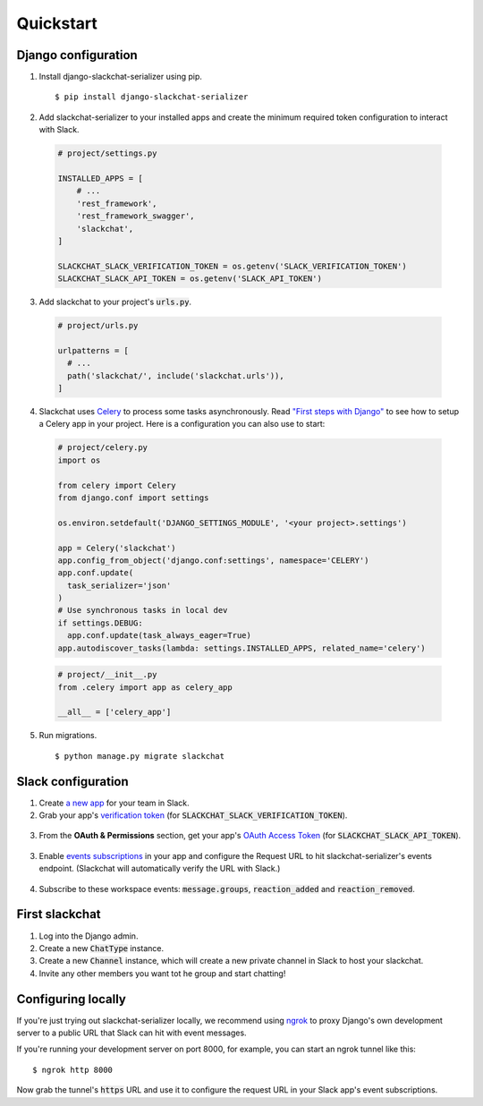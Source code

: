 Quickstart
==========


Django configuration
--------------------

1. Install django-slackchat-serializer using pip.

  ::

    $ pip install django-slackchat-serializer

2. Add slackchat-serializer to your installed apps and create the minimum required token configuration to interact with Slack.

  .. code-block:: python

    # project/settings.py

    INSTALLED_APPS = [
        # ...
        'rest_framework',
        'rest_framework_swagger',
        'slackchat',
    ]

    SLACKCHAT_SLACK_VERIFICATION_TOKEN = os.getenv('SLACK_VERIFICATION_TOKEN')
    SLACKCHAT_SLACK_API_TOKEN = os.getenv('SLACK_API_TOKEN')

3. Add slackchat to your project's :code:`urls.py`.

  .. code-block:: python

    # project/urls.py

    urlpatterns = [
      # ...
      path('slackchat/', include('slackchat.urls')),
    ]


4. Slackchat uses `Celery <http://docs.celeryproject.org/en/latest/getting-started/introduction.html>`_ to process some tasks asynchronously. Read `"First steps with Django" <http://docs.celeryproject.org/en/latest/django/first-steps-with-django.html>`_ to see how to setup a Celery app in your project. Here is a configuration you can also use to start:

  .. code-block:: python

    # project/celery.py
    import os

    from celery import Celery
    from django.conf import settings

    os.environ.setdefault('DJANGO_SETTINGS_MODULE', '<your project>.settings')

    app = Celery('slackchat')
    app.config_from_object('django.conf:settings', namespace='CELERY')
    app.conf.update(
      task_serializer='json'
    )
    # Use synchronous tasks in local dev
    if settings.DEBUG:
      app.conf.update(task_always_eager=True)
    app.autodiscover_tasks(lambda: settings.INSTALLED_APPS, related_name='celery')

  .. code-block:: python

    # project/__init__.py
    from .celery import app as celery_app

    __all__ = ['celery_app']

5. Run migrations.

  ::

    $ python manage.py migrate slackchat

Slack configuration
--------------------


1. Create `a new app <https://api.slack.com/slack-apps>`_ for your team in Slack.

2. Grab your app's `verification token <https://api.slack.com/docs/token-types#verification_tokens>`_ (for :code:`SLACKCHAT_SLACK_VERIFICATION_TOKEN`).

  .. image:: ./images/verification.png
    :width: 500px

3. From the **OAuth & Permissions** section, get your app's `OAuth Access Token <https://api.slack.com/docs/token-types#user>`_ (for :code:`SLACKCHAT_SLACK_API_TOKEN`).

  .. image:: ./images/api-token.png
    :width: 500px


3. Enable `events subscriptions <https://api.slack.com/events-api>`_ in your app and configure the Request URL to hit slackchat-serializer's events endpoint. (Slackchat will automatically verify the URL with Slack.)

  .. image:: ./images/events.png
    :width: 500px

4. Subscribe to these workspace events: :code:`message.groups`, :code:`reaction_added` and :code:`reaction_removed`.

  .. image:: ./images/workspace-events.png
    :width: 500px


First slackchat
---------------

1. Log into the Django admin.

2. Create a new :code:`ChatType` instance.

3. Create a new :code:`Channel` instance, which will create a new private channel in Slack to host your slackchat.

4. Invite any other members you want tot he group and start chatting!

Configuring locally
-------------------

If you're just trying out slackchat-serializer locally, we recommend using `ngrok <https://ngrok.com/>`_ to proxy Django's own development server to a public URL that Slack can hit with event messages.

If you're running your development server on port 8000, for example, you can start an ngrok tunnel like this:

::

  $ ngrok http 8000

Now grab the tunnel's :code:`https` URL and use it to configure the request URL in your Slack app's event subscriptions.
